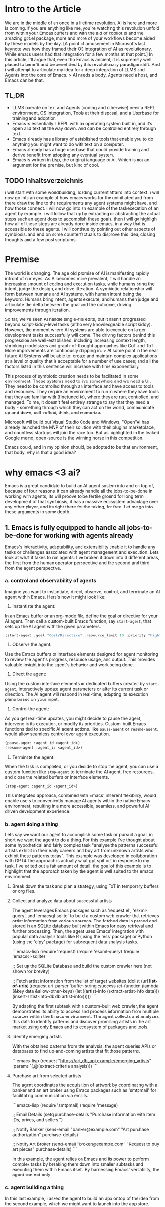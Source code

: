 
* Intro to the Article
We are in the middle of an once in a lifetime revolution. AI is here and more is coming. If you are anything like me, you're watching this revolution unfold from within your Emcas buffers and with the aid of copilot.el and the amazing gpt.el package, more and more of your workflows become aided by these models by the day.
[A point of amusement in Microsofts last keynote was how they framed their OS integration of AI as revolutionary. While emacs users had that integration for a few months at that point.]
In this article, I'll argue that, even tho Emacs is ancient, it is supremely well placed to benefit and be benefitted by this revolutionary paradigm shift. And i will attempt to articulate my idea for a deep integration of LLMS and Agents into the core of Emacs.
> AI needs a body, Agents need a host, and Emacs can be that. 
** TL;DR
- LLMS operate on text and Agents (coding and otherwise) need a REPL environment, OS intergration, Tools at their disposal, and a Userbase for training and adoption.
- Emacs is essentially a REPL with an operating system built in, and it’s open and text all the way down. And can be controlled entirely through text.
- Emacs already has a library of established tools that enable you to do anything you might want to do with text on a computer.
- Emacs already has a huge userbase that could provide training and derive benefit from adopting any eventual system.
- Emacs is written in Lisp, the original language of AI. Which is not an argument for the premise, but kind of cool.
** TODO Inhaltsverzeichnis
i will start with some worldbuilding, loading current affairs into context.
i will now go into an example of how emacs works for the uninitiated and from there draw the line to the requirements any agent systems might have, and how those connect.
i will now go into an example of the taskexecution of an agent by example.
i will follow that up by extracting or abstracting the actual steps such an agent does to accomplish these goals.
then i will go highligh how all of these steps are already done inside emacs, in a way that is accessible to these agents.
i will continue by pointing out other aspects of symbiosis.
and end on some counterfactuals to disprove this idea, closing thoughts and a few post scriptums.

* Premise
The world is changing. The age old promise of AI is manifesting rapidly infront of our eyes.
As AI becomes more prevalent, it will handle an increasing amount of coding and execution tasks, while humans bring the intent, judge the design, and drive itteration. A symbiotic relationship will form between humans and AI systems, with human intent being the keyword. Humans bring intent, agents execute, and humans then judge and articulate the delta between the goal and the outcome, driving improvements through iteration.

So far, we've seen AI handle single-file edits, but it hasn't progressed beyond script-kiddy-level tasks (altho very knowledgeable script kiddy). However, the moment where AI systems are able to execute on larger development tasks successfully will come. The driving factors behind this progression are well-established, including increasing context length, shrinking modelsizes and graph-of-thought approaches like CoT and ToT. More improvements are continously dripping in. 
> At some point in the near future AI Systems will be able to: create and maintain complex applications at a level of quality that is acceptable for a number of use cases; and all the factors listed in this sentence will increase with time exponentially.

This process of symbiotic creation needs to be facilitated in some environment. These systems need to live somewhere and we need a UI. They need to be controlled through an interface and have access to tools and resources. They require an environment to run in where they have tools that they are familiar with (finetuned to), where they are run, controlled, and managed. To me, it doesn't feel entirely strange to say that they need a body - something through which they can act on the world, communicate up and down, self-reflect, think, and memorize.

Microsoft will build out Visual Studio Code and Windows, "Open"AI has already launched the MVP of their solution with their plugins marketplace, and countless startups will join the race too. But as highlighted in the leaked Google memo, open-source is the winning horse in this competition. 

Emacs could, and in my opinion should, be adopted to be that environment, that body.
why is that a good idea?

* why emacs <3 ai?
Emacs is a great candidate to build an AI agent system into and on top of, because of four reasons. it can already handle all the jobs-to-be-done in working with agents, its will proove to be fertile ground for long term development of that symbiosis, it has a massive ecosystem advantage over any other player, and its right there for the taking, for free. 
Let me go into these arguments in some depth.
** 1. Emacs is fully equipped to handle all jobs-to-be-done for working with agents already
Emacs's interactivity, adaptability, and extensibility enable it to handle any tasks or challenges associated with agent management and execution. Lets look at what it takes to run agents. I've broken it down into 3 different areas, the first from the human operator perspective and the second and third from the agent perspective. 
*** a. control and observability of agents
Imagine you want to instantiate, direct, observe, control, and terminate an AI agent within Emacs. Here's how it might look like:

1. Instantiate the agent:
In an Emacs buffer or an org-mode file, define the goal or directive for your AI agent. Then call a custom-built Emacs function, say =start-agent=, that sets up the AI agent with the given parameters.

#+begin_src lisp
(start-agent :goal "Goal/Directive" :resource_limit 10 :priority "high")
#+end_src

2. Observe the agent:
Use the Emacs buffers or interface elements designed for agent monitoring to review the agent's progress, resource usage, and output. This provides valuable insight into the agent's behavior and work being done. 

3. Direct the agent:
Using the custom interface elements or dedicated buffers created by =start-agent=, interactively update agent parameters or alter its current task or direction. The AI agent will respond in real-time, adapting its execution plans based on your input.
4. Control the agent:
As you get real-time updates, you might decide to pause the agent, intervene in its execution, or modify its priorities. Custom-built Emacs functions tied to specific AI agent actions, like =pause-agent= or =resume-agent=, would allow seamless control over agent execution.

#+begin_src lisp
(pause-agent :agent_id <agent_id>)
(resume-agent :agent_id <agent_id>)
#+end_src

5. Terminate the agent:
When the task is completed, or you decide to stop the agent, you can use a custom function like =stop-agent= to terminate the AI agent, free resources, and close the related buffers or interface elements.

#+begin_src lisp
(stop-agent :agent_id <agent_id>)
#+end_src

This integrated approach, combined with Emacs' inherent flexibility, would enable users to conveniently manage AI agents within the native Emacs environment, resulting in a more accessible, seamless, and powerful AI-driven development experience.

*** b. agent doing a thing
Lets say we want our agent to accomplish some task or pursuit a goal, in short we want the agent to do a thing. For this example i've thought about some hypothetical and fairly complex task "analyse the patterns successful artists exhibit in their early careers and buy art from unknown artists who exhibit these patterns today". This example was developed in collaboration with GPT4. the approach is actually what gpt spit out in response to my task. I've edited out a fair amount of detail. the goal of this example is to highlight that the approach taken by the agent is well suited to the emacs environment.

**** Break down the task and plan a strategy, using ToT in temporary buffers or org files.

**** Collect and analyze data about successful artists
   The agent leverages Emacs packages such as 'request.el', 'esxml-query', and 'emacsql-sqlite' to build a custom web crawler that retrieves artist information from various sources. The fetched data is parsed and stored in an SQLite database built within Emacs for easy retrieval and further processing. Then, the agent uses Emacs' integration with popular data analysis tools like R (using the 'ess' package) or Python (using the 'elpy' package) for subsequent data analysis tasks.

```emacs-lisp
(require 'request)
(require 'esxml-query)
(require 'emacsql-sqlite)

;; Set up the SQLite Database and build the custom crawler here (not shown for brevity)

;; Fetch artist information from the list of target websites
(dolist (url *list-of-urls*)
  (request
   url
   :parser 'buffer-string
   :success (cl-function
             (lambda (&key data &allow-other-keys)
               (let ((artist-info (extract-artist-info data)))
                 (insert-artist-into-db db artist-info))))))
```

By adapting the first subtask with a custom-built web crawler, the agent demonstrates its ability to access and process information from multiple sources within the Emacs environment. The agent collects and analyzes this data to identify patterns and discover promising artists in the art market using only Emacs and its ecosystem of packages and tools.

**** Identify emerging artists
With the obtained patterns from the analysis, the agent queries APIs or databases to find up-and-coming artists that fit those patterns.

```emacs-lisp
(request
 "https://art_db_api.example/emerging_artists"
 :params `(,@(extract-criteria analysis)))
```


****  Purchase art from selected artists
   The agent coordinates the acquisition of artwork by coordinating with a banker and an art broker using Emacs packages such as 'smtpmail' for facilitating communication via emails.

```emacs-lisp
(require 'smtpmail)
(require 'message)

;; Email Details
(setq purchase-details "Purchase information with item IDs, prices, and sellers.")

;; Notify Banker
(send-email "banker@example.com" "Art purchase authorization" purchase-details)

;; Notify Art Broker
(send-email "broker@example.com" "Request to buy art pieces" purchase-details)
```

In this example, the agent relies on Emacs and its power to perform complex tasks by breaking them down into smaller subtasks and executing them within Emacs itself. By harnessing Emacs' versatility, the agent can not only
*** c. agent building a thing
In this last example, i asked the agent to build an app ontop of the idea from the second example, which we might want to launch into the app store.

In this example, the AI agent combines the objectives of creating a software application and designing a website to build and deploy a mobile app that provides insights into emerging artists and allows users to purchase artwork. We assume that the app development and deployment are targeting the Apple App Store. Here's how an agent living in Emacs can leverage its features to achieve this goal:

1. Gather and analyze requirements: Extend the existing artist data model, schema, and API endpoint to fit the desired app functionalities. This includes additional data fields for each artist and artwork, as well as artist discovery and purchase API endpoints.

2. Design the user interface: Use sketch plugins like 'sketch-el' package, to create a wireframe and design of the app's interface within Emacs. Utilize the mobile platform's design guidelines (e.g., Apple's Human Interface Guidelines) to ensure a professional and consistent look and feel.

3. Develop the app: Leverage the 'react-native.el' package to interact with React Native, a cross-platform mobile app development framework within Emacs. Using Emacs' editing capabilities along with React Native, create and edit components, manage state, handle navigation, and implement the desired app functionalities.

```emacs-lisp
;; Set up the React Native project
(react-native-init "ArtApp")

;; Change the current directory
(cd "ArtApp")

;; Install required packages for the app
(react-native-install '(@react-navigation/native @react-navigation/stack axios))

;; Start building app components and functionalities in Emacs using the react-native.el package
```

4. Test the app: Use Emacs and 'appium.el' package to interact with Appium, an open-source test automation framework, to create and run tests. Identify bugs and issues in the app logic or user interface and refine the implementation accordingly.

5. Compile and package the app: Run standard React Native build tools to compile the production-ready app, ensuring all platform-specific assets, such as icons and splash screens, are included.

6. Prepare for app store submission: Create and manage necessary app metadata, promotional materials, and requirements, such as app icons, screenshots, descriptions, and preview videos within Emacs. Additionally, ensure that the app complies with the App Store's guidelines and policies.

7. Deploy the app: Sign the app with an Apple developer certificate using Emacs' integration with the 'codesign' command-line utility. Submit the compiled app, along with its required metadata, to the App Store using Emacs' integration with 'altool' or 'fastlane' tools.

In this example, the AI agent uses Emacs' comprehensive ecosystem to build and deploy a mobile app that
*** Summary
As i have shown in the section, emacs is out of the box and today ready to handle Agents. Both in terms of being the interface through which agents are run, as well as an host environment inside of which agents opperate.
Now, lets look at why emacs might be a great host long term.

** 2. Emacs is a great host environment that provides fertile ground for the long term development of Human Agent Symbiosis

Before i start the exploration of my argument, let me introduce emacs to those who are not familiar with it. Emacs is a highly extensible text editor popular among programmers and writers. built on Lisp, a flexible and powerful programming language. Users can easily extend and modify emacs' features, which allows users to tailor the editor to their preferences. essentially turning it into a multi-purpose workspace. think of it as an entire ecosystem ontop of a compute environemnt where you can write, edit, debug, and run code, and perform various other tasks ranging from productivity, management and organization, communication, writing and much more. 
[i should write more here about how functions are placed into the global environment and can be referenced and called from anywhere, keyboard, menu, or other code.]

Emacs is one of the oldest software projects on the planet. it's a piece of software going back to the earliest days of computing. it is older than linux, higher order languages  (C or C#), and the internet. emacs has been going strong for 70 years, between 3 and 5 generations of software engineers, and countless paradigms, languages, tools, and environments. emacs has been called the most beautiful piece of software by X. its also been called a great operating system that only needs a good editor. this goes to the heart of why emacs' longjevety.

Emacs not an editor, its an operating system that happens to provides an editor. It is an execeptionally open, flexible, and powerful compute paradigm and platform.

With this said, ive broken down my argument into 4 parts. First ill go into the core mechanics of what makes emacs a great long term host, then ill compare it to other candidates and players, and ill finish

*** Open and Flexible Architecture
Emacs is open source, which allows for such an integration in the first place. It is free to adopt for this project today, and there isn't really another project like it.

But Emacs is not only open source, it is open in a deeper sense. There is no compile step or anything obfuscating the code. If you want to overwrite any function, editor behavior, any bit of state or any variable, you simply go to the definition by opening the file that holds the code, change it to what you would like it to be, evaluate it to load it into the runtime, and that's it. It is changed in place while Emacs is running, and the next time this bit of code is run, your new updated code runs. This is also aided by the fact that no feature is given precedence over another and no feature has a rigid and predefined place in the interface. It is all subject to the defaults and then the design and intent of the individual using it, allowing emacs' to evolve over time.

This openness has allowed about half a dozen generations of developers to take Emacs and adjust it to make it work just the way they like it. Sometimes this meant minor adjustments like hooking squashing Git commits to file saves or using the OpenDyslexic Font for specific file types. But it can also mean large sweeping changes to the runtime and the inner workings of the system.

Emacs' open runtime environment would enable AI agents to provide more effective assistance, itterating and streamlining workflows and making the user experience ever more personalized and optimized.

Emacs has been through a lot and has been able to adapt to everything. If Emacs were used as a host for an AI agent system, it would prove to be able to adapt to any change in requirements, facilitate any step in the evolution of the cooperation, be it interfaces (API and UI), changing routines, or anything else.

*** Interactive Runtime
Another key advantage that makes Emacs such a great candidate to become the host environment for an AI agent system is Emacs' interactive runtime environment. Which allows for self-editing, dynamic problem-solving, and facilitates the creation of (more than) context-aware solutions.

The REPL environment enables human operators and AI agents to directly interact with the code that make emacs and the agent run, while they are running.
This can be done to change the way prompts are texted or agents are provisioned, it allows humans and agents to decide on another strategy in tackling a problem, or to build tools on the spot and incorporate them into the environment.

Moreover, this introspective nature allows AI agents to consider the entire state of the editor when formulating solutions, incorporating information from not only one file or even an entire codebase, but also the shell's output, docs and logs, or the application's git history and issues. There is even a debugger. All with nothing but function calls in an open environment.

The potential power of such a system is immense. To incorporate the previous point; any agent could, on the spot, design a new type of agent who is tasked to collect information from any set of source, summarize into a specific format, and provide it to the parent agent.

In addition, Emacs offers a vast range of capabilities, including filesystem access, process management, powerful SSH tooling, and even an integrated email client. All of this can be harnessed and utilized by AI agents spontaneously in their quest to build and do things. 

*** Text-based Interface
Emacs' is an entirely text-based tools. The interface of Emacs works exclusively by putting text in square boxes and no box or box-at-place has a default or exclusive use. Also, you will not find buttons and images are kinda difficult (its a whole thing). As LLMs are designed to process and generate text, Emacs' exclusive text environment allows AI agents to operate directly with the core of Emacs. There is a natural synergy between AI, Emacs, and the human users which use text to control the tool as well.

How does this work? Everything in emacs is done by users calling functions. Each and every keystroke is a functioncall and all tools expose nothing but functions to be called by users or other functions. When a tool wants to provide a piece of functionality, it marks the function as `(interactive)`, which places the function into the global registry which makes it callable from anywhere.

You can call all these functions in many different ways, relevant here is that you can call them by passing the name of the function as plain text to the REPL. Which means that any goal you might want to accomplish, may it be a text edit or running some toolchain, you can do that through text through chaining function names and parameters.
This makes the first step of the architecture of the proposed integration quite straight forward. Pass the output of a finetuned LLM directly into the REPL and evaluate it. 
The LLM immidiately has the entirety of emacs' abilities at its fingertipps, hijacking existing infrastructure and meeting developers where they are.

*** Operating system level access
This point is quite straight forward. Both to do and to build, agents would need access to operating system features to be at their most effective. If an agent is tasked to do some research and analysis, they'd need internet access to get at the information, probably filesystem access to store and read documents, process management and inter-process communication to spawn and manage sub-agents, and maybe read system-resource utilization. If an agent is tasked to build something they read and write files, run processes, load internet resources, and so forth. Emacs offers all of this.


** 3. Ecosystem advantage
The extensive Emacs ecosystem and userbase offer a massive advantage for tooling and adoption:

Tools already available:
The vast library of plugins and tools available in the Emacs ecosystem serves as a rich resource for AI agent systems, granting them a considerable head start against other competing solutions.

Userbase for adoption and training:
Additionally, the Emacs userbase not only brings a wealth of domain-specific knowledge and coding practices but also boasts a collaborative mindset that can accelerate the adoption and success of AI agent systems. This significant advantage makes Emacs a compelling choice in the race to harness the power of AI for more efficient, innovative, and collaborative software development.

*** emacs already has a library to do anything you might want to do with text on a computer.
Emacs would have a head start in terms of tooling and functionality compared to "Open"AI, which is still bootstrapping its plugin ecosystem.

 We already have an enormous library of plugins over a wide array of problems and application that can be used by an Agent System. Which would immidiately make it an extremely powerful tool for us to use.

We are talking about everything from org-mode and email clients to interfaces with languages, various domain-specific tools like scientific calculators, statistical software, web browsers, and a lot more. They are all built using Lisp, which means that every capability is accessible through callable functions in the open REPL environment. This offers unmatched breadth, depth and power for an agent.

It's worth noting that other editors often lack key features, like an integrated email client or the ability to control the editor through functions using text input in a REPL. Yet, Emacs offers these. Emacs provides a lot of resources that cover virtually anything one might want to do with text, giving it a meaningful head start ahead of any other ecosystem.

[LOGOS] Emacs has a rich ecosystem of existing packages which cover a wide array of workflows and functionalities. Integrating AI agents into Emacs benefits from this ecosystem by providing the agents with an array of ready-to-use tools, reducing the development overhead, and accelerating the deployment of symbiotic systems.
*** Emacs already has a huge userbase that could train and use these agents.
Emacs would also have a head start in terms of userbase and access to data ahead of any other tool or player.

The vast Emacs userbase spans industries, bringing diverse coding practices, workflows, and domain-specific knowledge to the table. This diversity increases the potential for the Agents to learn quickly and to provide more competent assistance, ultimately improving the AI's effectiveness in various contexts.

Members of the Emacs community are often eager to share their knowledge, tools, and experiences to help others improve their workflow. This collaborative mindset will be key to accelerating the adoption and success of any Agent system within Emacs. 

Emacs' long history of adaptability and resilience offers a solid foundation upon which this can be built. The text editor / operating system has evolved over decades, embracing new technologies and meeting the needs of users across generations. This adaptability bodes well for Emacs' ability to successfully pull off this ambitious move.

Given runaway effects of AI, the potential of self optimization (see post-script), and the prevailing winner-take-all dynamics of the internet, this could steal the show from other, less Open AI players at a critical moment. Players that are not as open as emacs. 

Also Emacs has a lot of users that could use and would benefit immidiately from this.

[LOGOS & PATHOS] Emacs' supportive and engaged community can contribute to the rapid training and development of AI agents by providing high-quality feedback and iterative improvements. This, in turn, will improve agents' performance and understanding, creating a virtuous cycle of mutual benefits between the Emacs community and AI systems.
   - observing [emacs <3 ai] insights into the user's habits, preferences, and workflows, further enhancing the efficiency and intuitiveness of the user experience.
*** summary
Embracing these three aspects, Emacs can be adopted as the environment and body for AI agent systems, unlocking new levels of productivity, creativity, and collaboration among its users while shaping the future of programming and editor ecosystems.
these are the resons why i think emacs would benefit ai and ai would benefit emcas.
emacs would be propelled into the next era of software, while empowering ai to new ehights.



   it hijacks existing infrastructure.
   it meets us humans where we are.
   - Knowledge sharing: Advanced users contribute to development and adoption
* Comparison
In this section, we discuss and contrast Emacs with competing AI agent host environments, focusing on their respective strengths and weaknesses.

When considering existing code editors such as Visual Studio Code, Vim, or the various IDEs, certain advantages come to the forefront – they are often easy to use, and they cater to a large user base. However, these environments encompass limited use cases and are significantly less flexible than Emacs. They lack the open and flexible architecture emacs provides, preventing users and the agents from accessing and altering the inner workings of the system. Consequently, this restricts their capacity to evolve. Furthermore, they typically don't offer interactive runtime environments like REPLs, ultimately hindering user efficiency when working with AI agents.

Operating systems like Linux are themselves as open and highly customizable, providing a vast array of text-based interfaces and tools. However, Linux falls short when focusing on its synergy with AI agents in terms of purpose, design, and tooling. More specifically, such operating systems serve as platforms on which tools run, rather than tools created for immediate interaction and problem-solving.
The divide between graphical and text-based interfaces in operating systems generates another dilemma for AI-hosting, as text prompts limitations.

As for OpenAI's approach, its dominance in AI technology and widespread user base combats the weaknesses of Emacs. Nevertheless, OpenAI's current implementation lacks an open runtime, limiting its use cases and impeding evolution. Additionally, their ecosystem pales in comparison to what Emacs offers. Other languages, such as Python, do possess flexibility and offer a wide range of packages for various tasks. Yet, they still don't fully meet the requirements of a fitting environment for AI agents since their interfaces are often either not graphical or not text-based, creating limitations for human interaction.

Taking these comparisons into account, Emacs stands out as an exceptional environment for hosting AI agents. Its open and flexible architecture allows both users and agents to adapt and customize the system on-the-fly, while its interactive runtime environment enables efficient collaboration and problem-solving. Moreover, its mature ecosystem and text-based interface remove barriers for AI agents, optimizing their abilities. In summary, Emacs distinctly meets the needs of hosting AI agents, fostering a strong symbiotic relationship between humans and AI, and promoting future innovation.

* Emacs is written in lisp, the original language of AI. Not an argument for the premise, but cool.
Lisp (short for "List Processing") is considered one of the original programming languages used for artificial intelligence. It was developed in the late 1950s by John McCarthy, an early pioneer of AI. Many early AI systems, such as SHRDLU and the General Problem Solver, were written in Lisp due to its flexibility and expressiveness. Many books on ai use lisp like "paradigms of artificial intelligence programming" by peter norvig.

While Lisp's status as the original language of AI is no argument for the premise of this article, it does provide an interesting link between Emacs' past, our current situation, and our potential future.
To recognize Lisp's historical significance and its deep roots in the AI domain at this historic moment feels beautiful to me. Again, no argument for the premise, just a systems-aesthetic-ish observation that I find interesting.

Embracing Lisp as part of Emacs' heritage symbolically weaves in AI's early days into the absolute beast of tool that AI has become. That seems pretty to me.
[universe written in lisp]
* What might that look like?
there are three steps.
1. llm directly into the repl. for conding assistance.
2. agents that use emacs.
3. headless emacs agents. an outside interface to provision the agents without the user ever needing to open and use emacs, where the agents run all the tools of emacs there might be a whole generation of emacs users that never use a single shortcut, or dont even know they are emacs users.

if we build and finetune a model for agent work in emacs, we will gain an exceptionally well developed tool in the hands of the most powerful tool in computing, in an environment thats maleable and will be able to evolve into the host of the most important symbiosis with any of humanities tools.

Imagine an Emacs package designed to feed coding activities, such as function calls, code outputs, and git-related actions into a  AI model tailored for Emacs. As more developers adopt the package and contribute to its training, the AI will become increasingly adept at not just assisting with coding tasks, but also adapting to diverse preferences and requirements, providing highly personalized and versatile support.
By integrating this AI-driven package into the development process, the Emacs environment would transform into a powerhouse of cutting-edge assistance. This collective effort would enable greater efficiency, foster innovation, and encourage collaboration within the community, taking Emacs to new heights and shaping the future of computing.

Architecture
llm output straight into the emacs REPL.
this allows it to decide if it wants to put text on the screen or run some code.

Control:
use buffers for interface of text and infomation and functions for interaction and control.

Training:

Data Gathering:

** who would do it?
there are plenty of large actors in this space. any of the coding agent llm developers. stability maybe?
then the emacs developer community

** what steps would need to be taken?
finetune a model for agent work in emacs
interesting approach to that: define a goal, let it try, use success failure for the error function. slowly increase difficulty. itterate.
or ask for volunteer data contributions. install a package, collect data, send it to a central hub, train the model.

* Why Emacs might not be the perfect candidate for an AI fusion?
First up, Emacs is single-threaded and doesn't have a GPU interface. But thats either solveable or could be worked around. What I see as bigger obstacles are the documentation, the difficulty of reading the codebase and the lack of a /modern/ community hubs, and privacy concerns.

For the documentation, I know its "self-documenting", but I find it extremely hard to understand how to use these self-documented features as they state facts and usually fall short on usage examples and guides. Nothing about the documentation comes close to what is outlined as good documentation in 4 types of "documentation" by divio https://documentation.divio.com/. Which is especially obsturcting since, ...

Emacs' codebase is filled with ancient conventions that are pretty much booby traps waiting for newcomers. Emacs being double my age brings with it some baggage. I fear this might cause a lot of friction for new developers who might want to contribute to the project and develop an Agent System like this.

Lastly, let's touch on the privacy. The Idea of an AI trained on my emacs instance is both scary and sensitive from a privacy perspective. There are ways to solve this (like sharded training and other distributed approaches), but they require a lot of work and are not trivial to implement. 

 to facilitate any step in the evolution of the cooperation, may it be interfaces (API and UI)
 when i say that, i mean anything but buttons. 

I generally take with David Deutsch's "On Optimism" on this issue. Embracing development and staying on the cutting edge of innovation as a way to defend again malignant actors and face unforseen challanges. It is imperative that we prioritize the creation and utilization of fundamental capabilities, along with promoting the values of criticism, critical thinking, error-correction, and open dialogue. I ask myself wheather I would rather see these capabilities in "Open"AI's hands.
** Is there an imperative to build it?
i. [PATHOS] With the rise of AI-driven tools, there is concern regarding the trust and privacy of user data. Emacs, being an open source project with a strong ethic of user empowerment and control, provides transparency and user agency. This fosters trust in the AI-human symbiosis and encourages users to adopt such technology in Emacs more readily.
* end of the article
My thinking about this argument has changed in the process of writing it out. I started writing thinking that Emacs would benefit from having an agent system natively built in, which i still think is true. But what I uncovered in writing this argument is that the inverse is even more attractive. AI would benefit from having Emacs as its host. 

The open-source community has been presented with a unique opportunity to shape the future of programming and text editing by integrating AI with Emacs. As the AI revolution gathers pace, Emacs**** n unite its rich heritage rooted in Lisp and its powerful, versatile nature to become a trailblazer in the AI-driven era of development. It's time to seize this moment, harness the power of AI, and invest our passion and skills in creating an AI-infused Emacs that elevates it to new heights and shapes the future of computing. Let us strive forward together, embracing optimism and innovation, as we combine our efforts to transform the way we interact with technology and forge a new, unprecedented AI-driven future for Emacs and its users.

Yes this last paragraph was written by GPT4. I couldnt resist. Anyways. I think its a cool thought. Emacs can be the operating system of AI. This community was dealt an amazing hand. Its time to play

it would be the Open Source communities greates chess move at the current time to start to dethrone "Open"AI.


